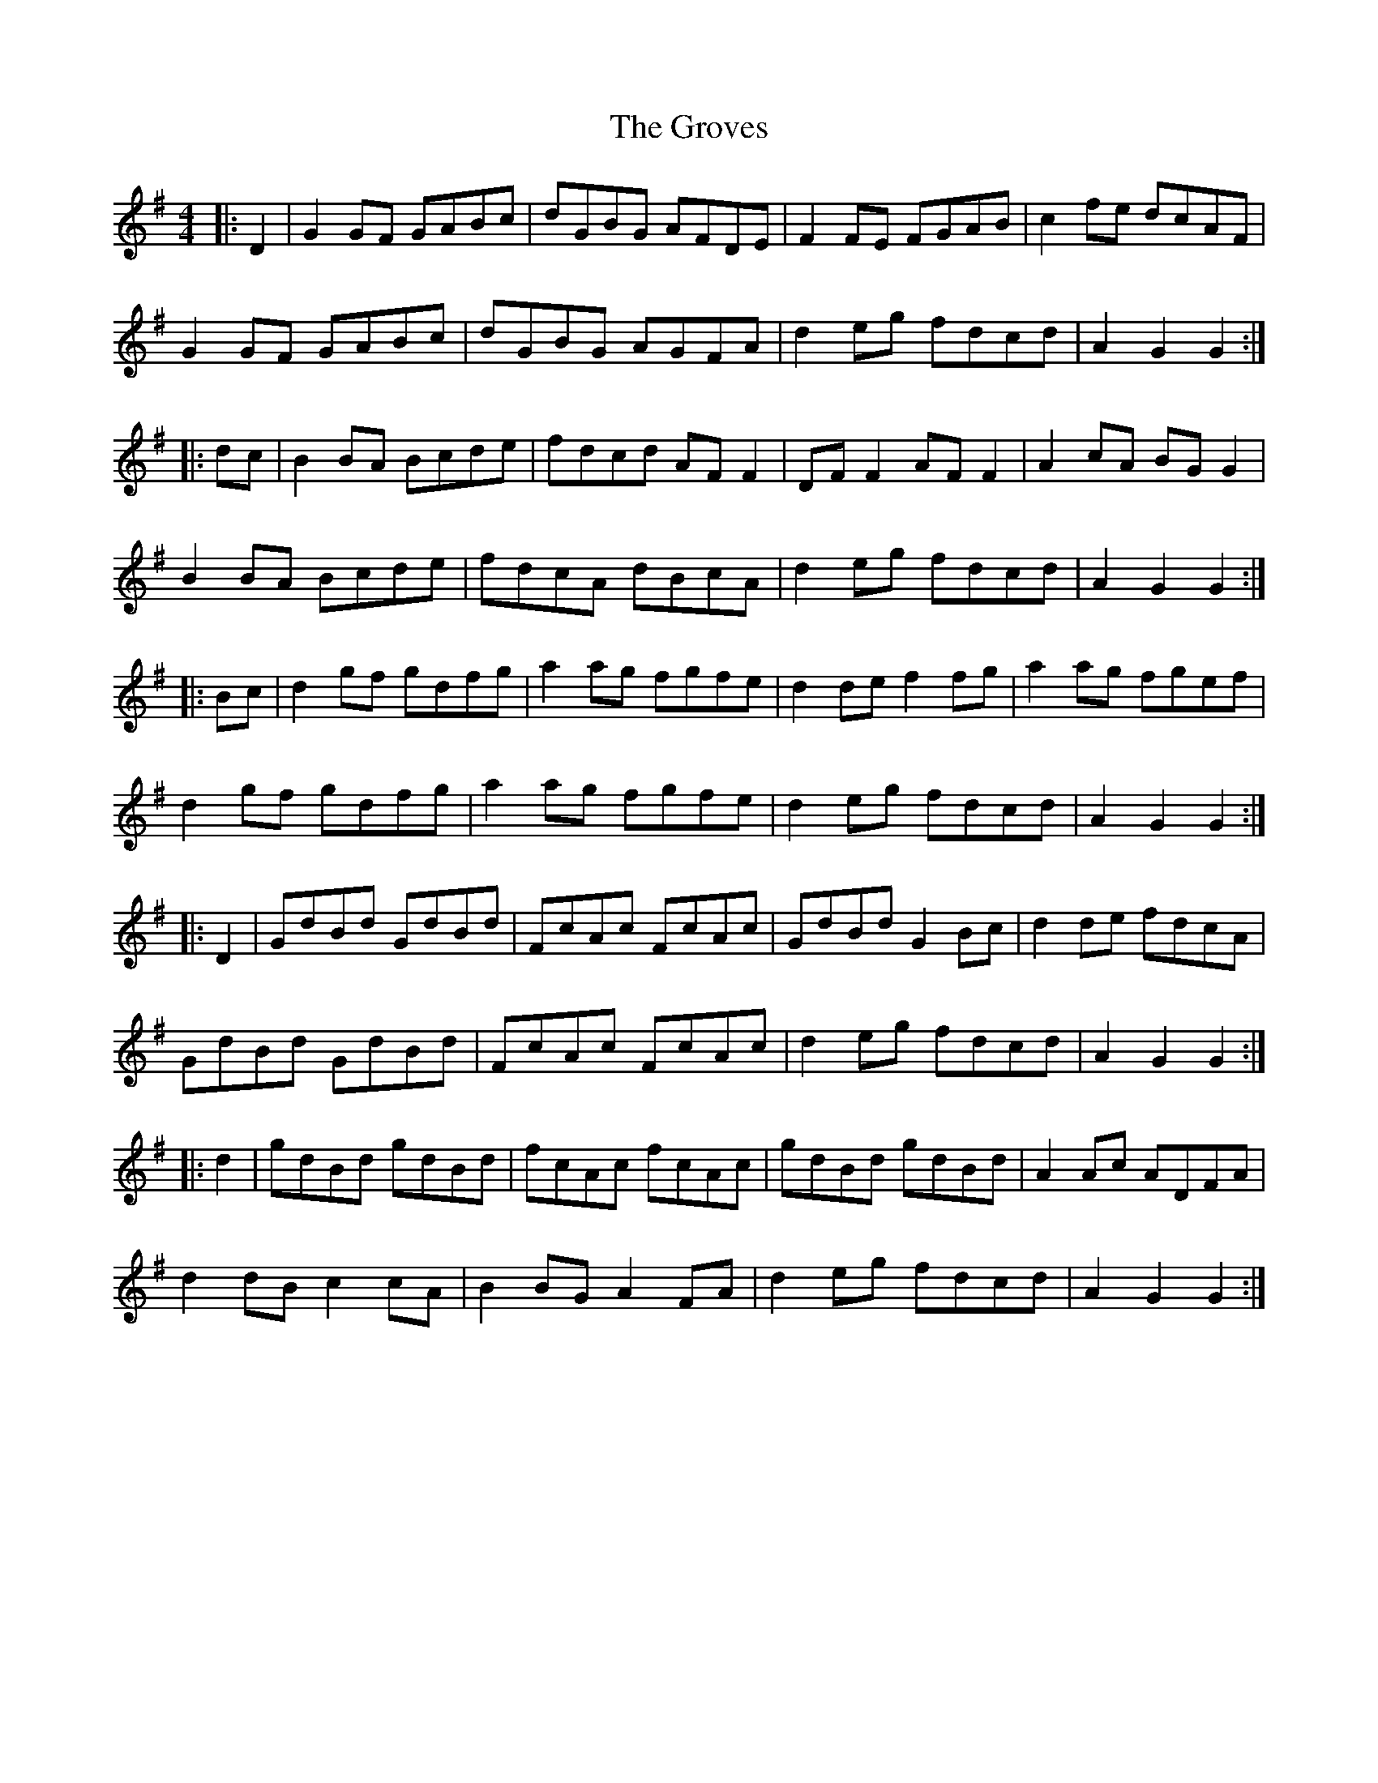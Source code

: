 X: 16315
T: Groves, The
R: hornpipe
M: 4/4
K: Gmajor
|:D2|G2 GF GABc|dGBG AFDE|F2 FE FGAB|c2 fe dcAF|
G2 GF GABc|dGBG AGFA|d2 eg fdcd|A2 G2 G2:|
|:dc|B2 BA Bcde|fdcd AF F2|DF F2 AF F2|A2 cA BG G2|
B2 BA Bcde|fdcA dBcA|d2 eg fdcd|A2 G2 G2:|
|:Bc|d2 gf gdfg|a2 ag fgfe|d2 de f2 fg|a2 ag fgef|
d2 gf gdfg|a2 ag fgfe|d2 eg fdcd|A2 G2 G2:|
|:D2|GdBd GdBd|FcAc FcAc|GdBd G2 Bc|d2 de fdcA|
GdBd GdBd|FcAc FcAc|d2 eg fdcd|A2 G2 G2:|
|:d2|gdBd gdBd|fcAc fcAc|gdBd gdBd|A2 Ac ADFA|
d2 dB c2 cA|B2 BG A2 FA|d2 eg fdcd|A2 G2 G2:|

